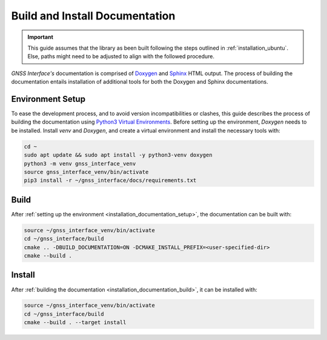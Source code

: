 .. _installation_documentation:

Build and Install Documentation
-------------------------------

.. important::

    This guide assumes that the library as been built following the steps outlined in :ref:`installation_ubuntu`.
    Else, paths might need to be adjusted to align with the followed procedure.

*GNSS Interface's* documentation is comprised  of `Doxygen <https://www.doxygen.nl/index.html>`_ and
`Sphinx <https://www.sphinx-doc.org/en/master/>`_ HTML output.
The process of building the documentation entails installation of additional tools for both the Doxygen and Sphinx
documentations.

.. _installation_documentation_setup:

Environment Setup
^^^^^^^^^^^^^^^^^

To ease the development process, and to avoid version incompatibilities or clashes, this guide describes the process of
building the documentation using `Python3 Virtual Environments <https://docs.python.org/3/tutorial/venv.html>`_.
Before setting up the environment, *Doxygen* needs to be installed.
Install *venv* and *Doxygen*, and create a virtual environment and install the necessary tools with:

.. code:: bash

    cd ~
    sudo apt update && sudo apt install -y python3-venv doxygen
    python3 -m venv gnss_interface_venv
    source gnss_interface_venv/bin/activate
    pip3 install -r ~/gnss_interface/docs/requirements.txt

.. _installation_documentation_build:

Build
^^^^^

After :ref:`setting up the environment <installation_documentation_setup>`, the documentation can be built with:

.. code:: bash

    source ~/gnss_interface_venv/bin/activate
    cd ~/gnss_interface/build
    cmake .. -DBUILD_DOCUMENTATION=ON -DCMAKE_INSTALL_PREFIX=<user-specified-dir>
    cmake --build .

.. _installation_documentation_install:

Install
^^^^^^^

After :ref:`building the documentation <installation_documentation_build>`, it can be installed with:

.. code:: bash

    source ~/gnss_interface_venv/bin/activate
    cd ~/gnss_interface/build
    cmake --build . --target install
